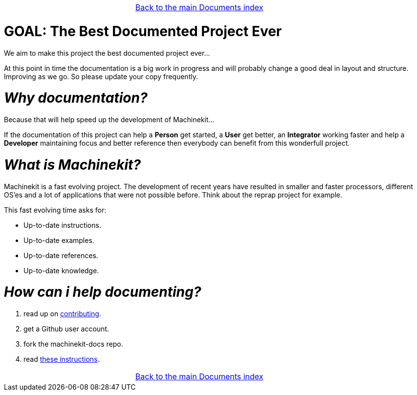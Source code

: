 [cols="3*"]
|===
|
|link:documents-index.asciidoc[Back to the main Documents index]
|
|===


GOAL: The Best Documented Project Ever
======================================

We aim to make this project the best documented project ever...

At this point in time the documentation is a big work in progress and will probably
change a good deal in layout and structure. Improving as we go.
So please update your copy frequently.

_Why documentation?_
====================

Because that will help speed up the development of Machinekit...

If the documentation of this project can help a *Person* get started, a *User* get better, an
*Integrator* working faster and help a *Developer* maintaining focus and
better reference then everybody can benefit from this wonderfull project.

_What is Machinekit?_
=====================
Machinekit is a fast evolving project. The development of recent years have
resulted in smaller and faster processors, different OS'es and a lot of applications
that were not possible before. Think about the reprap project for example.

This fast evolving time asks for:

- Up-to-date instructions.
- Up-to-date examples.
- Up-to-date references.
- Up-to-date knowledge.

_How can i help documenting?_
=============================
. read up on link:http://www.machinekit.io/docs/contributing/[contributing].
. get a Github user account.
. fork the machinekit-docs repo.
. read link:documenting/documenting.asciidoc[these instructions].

[cols="3*"]
|===
|
|link:documents-index.asciidoc[Back to the main Documents index]
|
|===
